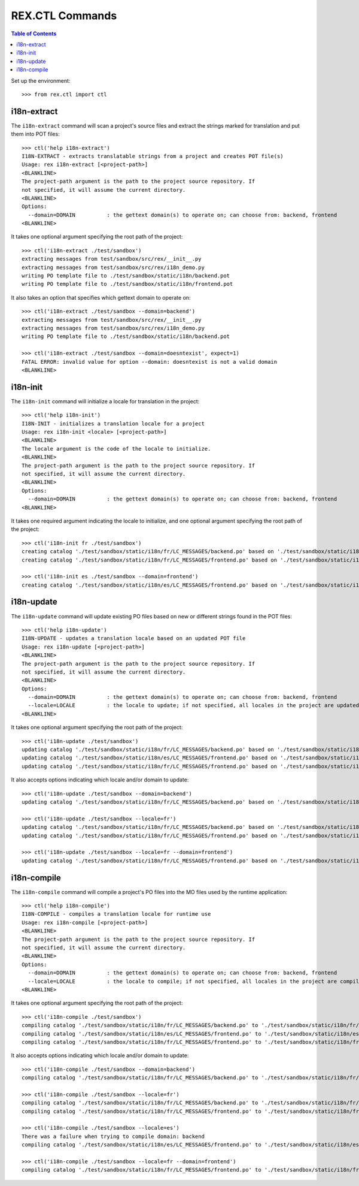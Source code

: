 ****************
REX.CTL Commands
****************

.. contents:: Table of Contents


Set up the environment::

    >>> from rex.ctl import ctl


i18n-extract
============

The ``i18n-extract`` command will scan a project's source files and extract the
strings marked for translation and put them into POT files::

    >>> ctl('help i18n-extract')
    I18N-EXTRACT - extracts translatable strings from a project and creates POT file(s)
    Usage: rex i18n-extract [<project-path>]
    <BLANKLINE>
    The project-path argument is the path to the project source repository. If
    not specified, it will assume the current directory.
    <BLANKLINE>
    Options:
      --domain=DOMAIN          : the gettext domain(s) to operate on; can choose from: backend, frontend
    <BLANKLINE>


It takes one optional argument specifying the root path of the project::

    >>> ctl('i18n-extract ./test/sandbox')
    extracting messages from test/sandbox/src/rex/__init__.py
    extracting messages from test/sandbox/src/rex/i18n_demo.py
    writing PO template file to ./test/sandbox/static/i18n/backend.pot
    writing PO template file to ./test/sandbox/static/i18n/frontend.pot


It also takes an option that specifies which gettext domain to operate on::

    >>> ctl('i18n-extract ./test/sandbox --domain=backend')
    extracting messages from test/sandbox/src/rex/__init__.py
    extracting messages from test/sandbox/src/rex/i18n_demo.py
    writing PO template file to ./test/sandbox/static/i18n/backend.pot

    >>> ctl('i18n-extract ./test/sandbox --domain=doesntexist', expect=1)
    FATAL ERROR: invalid value for option --domain: doesntexist is not a valid domain
    <BLANKLINE>


i18n-init
=========

The ``i18n-init`` command will initialize a locale for translation in the
project::

    >>> ctl('help i18n-init')
    I18N-INIT - initializes a translation locale for a project
    Usage: rex i18n-init <locale> [<project-path>]
    <BLANKLINE>
    The locale argument is the code of the locale to initialize.
    <BLANKLINE>
    The project-path argument is the path to the project source repository. If
    not specified, it will assume the current directory.
    <BLANKLINE>
    Options:
      --domain=DOMAIN          : the gettext domain(s) to operate on; can choose from: backend, frontend
    <BLANKLINE>


It takes one required argument indicating the locale to initialize, and one
optional argument specifying the root path of the project::

    >>> ctl('i18n-init fr ./test/sandbox')
    creating catalog './test/sandbox/static/i18n/fr/LC_MESSAGES/backend.po' based on './test/sandbox/static/i18n/backend.pot'
    creating catalog './test/sandbox/static/i18n/fr/LC_MESSAGES/frontend.po' based on './test/sandbox/static/i18n/frontend.pot'

    >>> ctl('i18n-init es ./test/sandbox --domain=frontend')
    creating catalog './test/sandbox/static/i18n/es/LC_MESSAGES/frontend.po' based on './test/sandbox/static/i18n/frontend.pot'


i18n-update
===========

The ``i18n-update`` command will update existing PO files based on new or
different strings found in the POT files::

    >>> ctl('help i18n-update')
    I18N-UPDATE - updates a translation locale based on an updated POT file
    Usage: rex i18n-update [<project-path>]
    <BLANKLINE>
    The project-path argument is the path to the project source repository. If
    not specified, it will assume the current directory.
    <BLANKLINE>
    Options:
      --domain=DOMAIN          : the gettext domain(s) to operate on; can choose from: backend, frontend
      --locale=LOCALE          : the locale to update; if not specified, all locales in the project are updated
    <BLANKLINE>


It takes one optional argument specifying the root path of the project::

    >>> ctl('i18n-update ./test/sandbox')
    updating catalog './test/sandbox/static/i18n/fr/LC_MESSAGES/backend.po' based on './test/sandbox/static/i18n/backend.pot'
    updating catalog './test/sandbox/static/i18n/es/LC_MESSAGES/frontend.po' based on './test/sandbox/static/i18n/frontend.pot'
    updating catalog './test/sandbox/static/i18n/fr/LC_MESSAGES/frontend.po' based on './test/sandbox/static/i18n/frontend.pot'


It also accepts options indicating which locale and/or domain to update::

    >>> ctl('i18n-update ./test/sandbox --domain=backend')
    updating catalog './test/sandbox/static/i18n/fr/LC_MESSAGES/backend.po' based on './test/sandbox/static/i18n/backend.pot'

    >>> ctl('i18n-update ./test/sandbox --locale=fr')
    updating catalog './test/sandbox/static/i18n/fr/LC_MESSAGES/backend.po' based on './test/sandbox/static/i18n/backend.pot'
    updating catalog './test/sandbox/static/i18n/fr/LC_MESSAGES/frontend.po' based on './test/sandbox/static/i18n/frontend.pot'

    >>> ctl('i18n-update ./test/sandbox --locale=fr --domain=frontend')
    updating catalog './test/sandbox/static/i18n/fr/LC_MESSAGES/frontend.po' based on './test/sandbox/static/i18n/frontend.pot'


i18n-compile
============

The ``i18n-compile`` command will compile a project's PO files into the MO
files used by the runtime application::

    >>> ctl('help i18n-compile')
    I18N-COMPILE - compiles a translation locale for runtime use
    Usage: rex i18n-compile [<project-path>]
    <BLANKLINE>
    The project-path argument is the path to the project source repository. If
    not specified, it will assume the current directory.
    <BLANKLINE>
    Options:
      --domain=DOMAIN          : the gettext domain(s) to operate on; can choose from: backend, frontend
      --locale=LOCALE          : the locale to compile; if not specified, all locales in the project are compiled
    <BLANKLINE>


It takes one optional argument specifying the root path of the project::

    >>> ctl('i18n-compile ./test/sandbox')
    compiling catalog './test/sandbox/static/i18n/fr/LC_MESSAGES/backend.po' to './test/sandbox/static/i18n/fr/LC_MESSAGES/backend.mo'
    compiling catalog './test/sandbox/static/i18n/es/LC_MESSAGES/frontend.po' to './test/sandbox/static/i18n/es/LC_MESSAGES/frontend.mo'
    compiling catalog './test/sandbox/static/i18n/fr/LC_MESSAGES/frontend.po' to './test/sandbox/static/i18n/fr/LC_MESSAGES/frontend.mo'


It also accepts options indicating which locale and/or domain to update::

    >>> ctl('i18n-compile ./test/sandbox --domain=backend')
    compiling catalog './test/sandbox/static/i18n/fr/LC_MESSAGES/backend.po' to './test/sandbox/static/i18n/fr/LC_MESSAGES/backend.mo'

    >>> ctl('i18n-compile ./test/sandbox --locale=fr')
    compiling catalog './test/sandbox/static/i18n/fr/LC_MESSAGES/backend.po' to './test/sandbox/static/i18n/fr/LC_MESSAGES/backend.mo'
    compiling catalog './test/sandbox/static/i18n/fr/LC_MESSAGES/frontend.po' to './test/sandbox/static/i18n/fr/LC_MESSAGES/frontend.mo'

    >>> ctl('i18n-compile ./test/sandbox --locale=es')
    There was a failure when trying to compile domain: backend
    compiling catalog './test/sandbox/static/i18n/es/LC_MESSAGES/frontend.po' to './test/sandbox/static/i18n/es/LC_MESSAGES/frontend.mo'

    >>> ctl('i18n-compile ./test/sandbox --locale=fr --domain=frontend')
    compiling catalog './test/sandbox/static/i18n/fr/LC_MESSAGES/frontend.po' to './test/sandbox/static/i18n/fr/LC_MESSAGES/frontend.mo'

